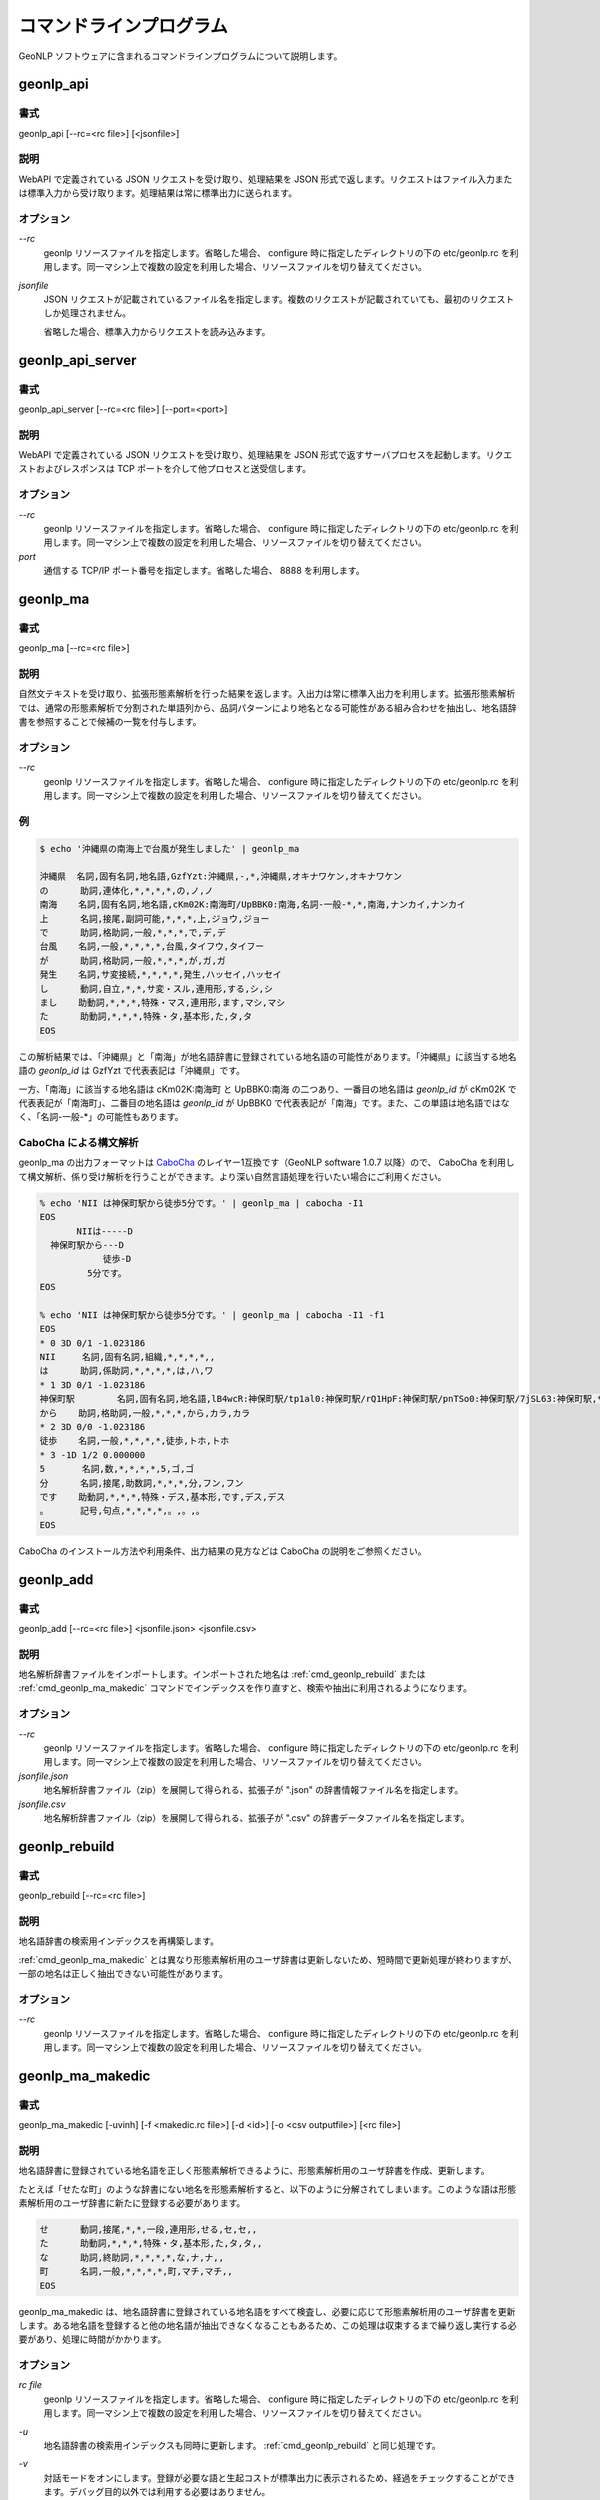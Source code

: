 .. _software_command:

====================================================
コマンドラインプログラム
====================================================

GeoNLP ソフトウェアに含まれるコマンドラインプログラムについて説明します。

.. _cmd_geonlp_api:

geonlp_api
====================================================

書式
----------------------------------------

geonlp_api [--rc=<rc file>] [<jsonfile>]

説明
----------------------------------------------------

WebAPI で定義されている JSON リクエストを受け取り、処理結果を JSON 形式で返します。リクエストはファイル入力または標準入力から受け取ります。処理結果は常に標準出力に送られます。

オプション
----------------------------------------------------

*--rc*
  geonlp リソースファイルを指定します。省略した場合、 configure 時に指定したディレクトリの下の etc/geonlp.rc を利用します。同一マシン上で複数の設定を利用した場合、リソースファイルを切り替えてください。

*jsonfile*
  JSON リクエストが記載されているファイル名を指定します。複数のリクエストが記載されていても、最初のリクエストしか処理されません。

  省略した場合、標準入力からリクエストを読み込みます。

.. _cmd_geonlp_api_server:

geonlp_api_server
====================================================

書式
----------------------------------------

geonlp_api_server [--rc=<rc file>] [--port=<port>]

説明
----------------------------------------------------

WebAPI で定義されている JSON リクエストを受け取り、処理結果を JSON 形式で返すサーバプロセスを起動します。リクエストおよびレスポンスは TCP ポートを介して他プロセスと送受信します。

オプション
----------------------------------------------------

*--rc*
  geonlp リソースファイルを指定します。省略した場合、 configure 時に指定したディレクトリの下の etc/geonlp.rc を利用します。同一マシン上で複数の設定を利用した場合、リソースファイルを切り替えてください。

*port*
  通信する TCP/IP ポート番号を指定します。省略した場合、 8888 を利用します。


.. _cmd_geonlp_ma:

geonlp_ma
====================================================

書式
----------------------------------------

geonlp_ma [--rc=<rc file>]

説明
----------------------------------------------------

自然文テキストを受け取り、拡張形態素解析を行った結果を返します。入出力は常に標準入出力を利用します。拡張形態素解析では、通常の形態素解析で分割された単語列から、品詞パターンにより地名となる可能性がある組み合わせを抽出し、地名語辞書を参照することで候補の一覧を付与します。

オプション
----------------------------------------------------

*--rc*
  geonlp リソースファイルを指定します。省略した場合、 configure 時に指定したディレクトリの下の etc/geonlp.rc を利用します。同一マシン上で複数の設定を利用した場合、リソースファイルを切り替えてください。

例
----------------------------------------------------

.. sourcecode:: bash

  $ echo '沖縄県の南海上で台風が発生しました' | geonlp_ma

  沖縄県  名詞,固有名詞,地名語,GzfYzt:沖縄県,-,*,沖縄県,オキナワケン,オキナワケン
  の      助詞,連体化,*,*,*,*,の,ノ,ノ
  南海    名詞,固有名詞,地名語,cKm02K:南海町/UpBBK0:南海,名詞-一般-*,*,南海,ナンカイ,ナンカイ
  上      名詞,接尾,副詞可能,*,*,*,上,ジョウ,ジョー
  で      助詞,格助詞,一般,*,*,*,で,デ,デ
  台風    名詞,一般,*,*,*,*,台風,タイフウ,タイフー
  が      助詞,格助詞,一般,*,*,*,が,ガ,ガ
  発生    名詞,サ変接続,*,*,*,*,発生,ハッセイ,ハッセイ
  し      動詞,自立,*,*,サ変・スル,連用形,する,シ,シ
  まし    助動詞,*,*,*,特殊・マス,連用形,ます,マシ,マシ
  た      助動詞,*,*,*,特殊・タ,基本形,た,タ,タ
  EOS

この解析結果では、「沖縄県」と「南海」が地名語辞書に登録されている地名語の可能性があります。「沖縄県」に該当する地名語の *geonlp_id* は GzfYzt で代表表記は「沖縄県」です。

一方、「南海」に該当する地名語は cKm02K:南海町 と UpBBK0:南海 の二つあり、一番目の地名語は *geonlp_id* が cKm02K で代表表記が「南海町」、二番目の地名語は *geonlp_id* が UpBBK0 で代表表記が「南海」です。また、この単語は地名語ではなく、「名詞-一般-\*」の可能性もあります。

CaboCha による構文解析
----------------------------------------------------

geonlp_ma の出力フォーマットは `CaboCha <https://code.google.com/p/cabocha/>`_ のレイヤー1互換です（GeoNLP software 1.0.7 以降）ので、 CaboCha を利用して構文解析、係り受け解析を行うことができます。より深い自然言語処理を行いたい場合にご利用ください。

.. sourcecode:: bash
  
  % echo 'NII は神保町駅から徒歩5分です。' | geonlp_ma | cabocha -I1
  EOS
         NIIは-----D
    神保町駅から---D
              徒歩-D
           5分です。
  EOS
  
  % echo 'NII は神保町駅から徒歩5分です。' | geonlp_ma | cabocha -I1 -f1
  EOS
  * 0 3D 0/1 -1.023186
  NII     名詞,固有名詞,組織,*,*,*,*,,
  は      助詞,係助詞,*,*,*,*,は,ハ,ワ
  * 1 3D 0/1 -1.023186
  神保町駅        名詞,固有名詞,地名語,lB4wcR:神保町駅/tp1al0:神保町駅/rQ1HpF:神保町駅/pnTSo0:神保町駅/7jSL63:神保町駅,*,*,神保町駅,ジンボウチョウエキ,ジンボウチョウエキ
  から    助詞,格助詞,一般,*,*,*,から,カラ,カラ
  * 2 3D 0/0 -1.023186
  徒歩    名詞,一般,*,*,*,*,徒歩,トホ,トホ
  * 3 -1D 1/2 0.000000
  5       名詞,数,*,*,*,*,5,ゴ,ゴ
  分      名詞,接尾,助数詞,*,*,*,分,フン,フン
  です    助動詞,*,*,*,特殊・デス,基本形,です,デス,デス
  。      記号,句点,*,*,*,*,。,。,。
  EOS


CaboCha のインストール方法や利用条件、出力結果の見方などは CaboCha の説明をご参照ください。

.. _cmd_geonlp_add:

geonlp_add
====================================================

書式
----------------------------------------

geonlp_add [--rc=<rc file>] <jsonfile.json> <jsonfile.csv>

説明
----------------------------------------------------

地名解析辞書ファイルをインポートします。インポートされた地名は :ref:`cmd_geonlp_rebuild` または :ref:`cmd_geonlp_ma_makedic` コマンドでインデックスを作り直すと、検索や抽出に利用されるようになります。

オプション
----------------------------------------------------

*--rc*
  geonlp リソースファイルを指定します。省略した場合、 configure 時に指定したディレクトリの下の etc/geonlp.rc を利用します。同一マシン上で複数の設定を利用した場合、リソースファイルを切り替えてください。

*jsonfile.json*
  地名解析辞書ファイル（zip）を展開して得られる、拡張子が ".json" の辞書情報ファイル名を指定します。

*jsonfile.csv*
  地名解析辞書ファイル（zip）を展開して得られる、拡張子が ".csv" の辞書データファイル名を指定します。


.. _cmd_geonlp_rebuild:

geonlp_rebuild
====================================================

書式
----------------------------------------

geonlp_rebuild [--rc=<rc file>]

説明
----------------------------------------------------

地名語辞書の検索用インデックスを再構築します。

:ref:`cmd_geonlp_ma_makedic` とは異なり形態素解析用のユーザ辞書は更新しないため、短時間で更新処理が終わりますが、一部の地名は正しく抽出できない可能性があります。

オプション
----------------------------------------------------

*--rc*
  geonlp リソースファイルを指定します。省略した場合、 configure 時に指定したディレクトリの下の etc/geonlp.rc を利用します。同一マシン上で複数の設定を利用した場合、リソースファイルを切り替えてください。


.. _cmd_geonlp_ma_makedic:

geonlp_ma_makedic
====================================================

書式
----------------------------------------

geonlp_ma_makedic [-uvinh] [-f <makedic.rc file>] [-d <id>] [-o <csv outputfile>] [<rc file>]

説明
----------------------------------------------------

地名語辞書に登録されている地名語を正しく形態素解析できるように、形態素解析用のユーザ辞書を作成、更新します。

たとえば「せたな町」のような辞書にない地名を形態素解析すると、以下のように分解されてしまいます。このような語は形態素解析用のユーザ辞書に新たに登録する必要があります。

.. sourcecode:: text

  せ      動詞,接尾,*,*,一段,連用形,せる,セ,セ,,
  た      助動詞,*,*,*,特殊・タ,基本形,た,タ,タ,,
  な      助詞,終助詞,*,*,*,*,な,ナ,ナ,,
  町      名詞,一般,*,*,*,*,町,マチ,マチ,,
  EOS

geonlp_ma_makedic は、地名語辞書に登録されている地名語をすべて検査し、必要に応じて形態素解析用のユーザ辞書を更新します。ある地名語を登録すると他の地名語が抽出できなくなることもあるため、この処理は収束するまで繰り返し実行する必要があり、処理に時間がかかります。

オプション
----------------------------------------------------

*rc file*
  geonlp リソースファイルを指定します。省略した場合、 configure 時に指定したディレクトリの下の etc/geonlp.rc を利用します。同一マシン上で複数の設定を利用した場合、リソースファイルを切り替えてください。

*-u*
  地名語辞書の検索用インデックスも同時に更新します。 :ref:`cmd_geonlp_rebuild` と同じ処理です。

*-v*
  対話モードをオンにします。登録が必要な語と生起コストが標準出力に表示されるため、経過をチェックすることができます。デバッグ目的以外では利用する必要はありません。

*-i*, *-n*, *-d=<id>*
  形態素解析用ユーザ辞書に地名語を登録する際に、地名語に与える品詞IDを決定します。省略するとインストールされている辞書をチェックして最適な値を決定しますので、通常は指定する必要はありません。

  *-i* を指定した場合には IPADIC 互換の 1293 を、 *-n* を指定した場合には naist-jdic 互換の 1365 が与えられます。 *-d* を指定した場合には任意の ID を与えることができます。

*-f*
  このコマンドの設定ファイルである geonlp_ma_makedic.rc を指定します。省略した場合には configure 時に指定したディレクトリの下の etc/geonlp_ma_makedic.rc を利用します。デバッグ目的以外では指定する必要はありません。

*-o*
  登録する地名語と生起コストを記載した CSV ファイルを出力します。 mecab-dict-index で読み込める形式になっています。

